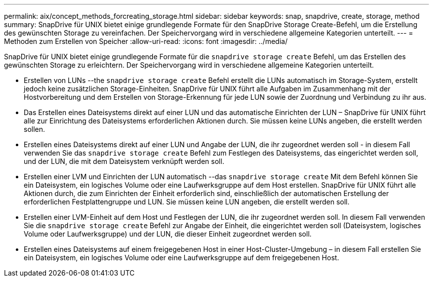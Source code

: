 ---
permalink: aix/concept_methods_forcreating_storage.html 
sidebar: sidebar 
keywords: snap, snapdrive, create, storage, method 
summary: SnapDrive für UNIX bietet einige grundlegende Formate für den SnapDrive Storage Create-Befehl, um die Erstellung des gewünschten Storage zu vereinfachen. Der Speichervorgang wird in verschiedene allgemeine Kategorien unterteilt. 
---
= Methoden zum Erstellen von Speicher
:allow-uri-read: 
:icons: font
:imagesdir: ../media/


[role="lead"]
SnapDrive für UNIX bietet einige grundlegende Formate für die `snapdrive storage create` Befehl, um das Erstellen des gewünschten Storage zu erleichtern. Der Speichervorgang wird in verschiedene allgemeine Kategorien unterteilt.

* Erstellen von LUNs --the `snapdrive storage create` Befehl erstellt die LUNs automatisch im Storage-System, erstellt jedoch keine zusätzlichen Storage-Einheiten. SnapDrive für UNIX führt alle Aufgaben im Zusammenhang mit der Hostvorbereitung und dem Erstellen von Storage-Erkennung für jede LUN sowie der Zuordnung und Verbindung zu ihr aus.
* Das Erstellen eines Dateisystems direkt auf einer LUN und das automatische Einrichten der LUN – SnapDrive für UNIX führt alle zur Einrichtung des Dateisystems erforderlichen Aktionen durch. Sie müssen keine LUNs angeben, die erstellt werden sollen.
* Erstellen eines Dateisystems direkt auf einer LUN und Angabe der LUN, die ihr zugeordnet werden soll - in diesem Fall verwenden Sie das `snapdrive storage create` Befehl zum Festlegen des Dateisystems, das eingerichtet werden soll, und der LUN, die mit dem Dateisystem verknüpft werden soll.
* Erstellen einer LVM und Einrichten der LUN automatisch --das `snapdrive storage create` Mit dem Befehl können Sie ein Dateisystem, ein logisches Volume oder eine Laufwerksgruppe auf dem Host erstellen. SnapDrive für UNIX führt alle Aktionen durch, die zum Einrichten der Einheit erforderlich sind, einschließlich der automatischen Erstellung der erforderlichen Festplattengruppe und LUN. Sie müssen keine LUN angeben, die erstellt werden soll.
* Erstellen einer LVM-Einheit auf dem Host und Festlegen der LUN, die ihr zugeordnet werden soll. In diesem Fall verwenden Sie die `snapdrive storage create` Befehl zur Angabe der Einheit, die eingerichtet werden soll (Dateisystem, logisches Volume oder Laufwerksgruppe) und der LUN, die dieser Einheit zugeordnet werden soll.
* Erstellen eines Dateisystems auf einem freigegebenen Host in einer Host-Cluster-Umgebung – in diesem Fall erstellen Sie ein Dateisystem, ein logisches Volume oder eine Laufwerksgruppe auf dem freigegebenen Host.

